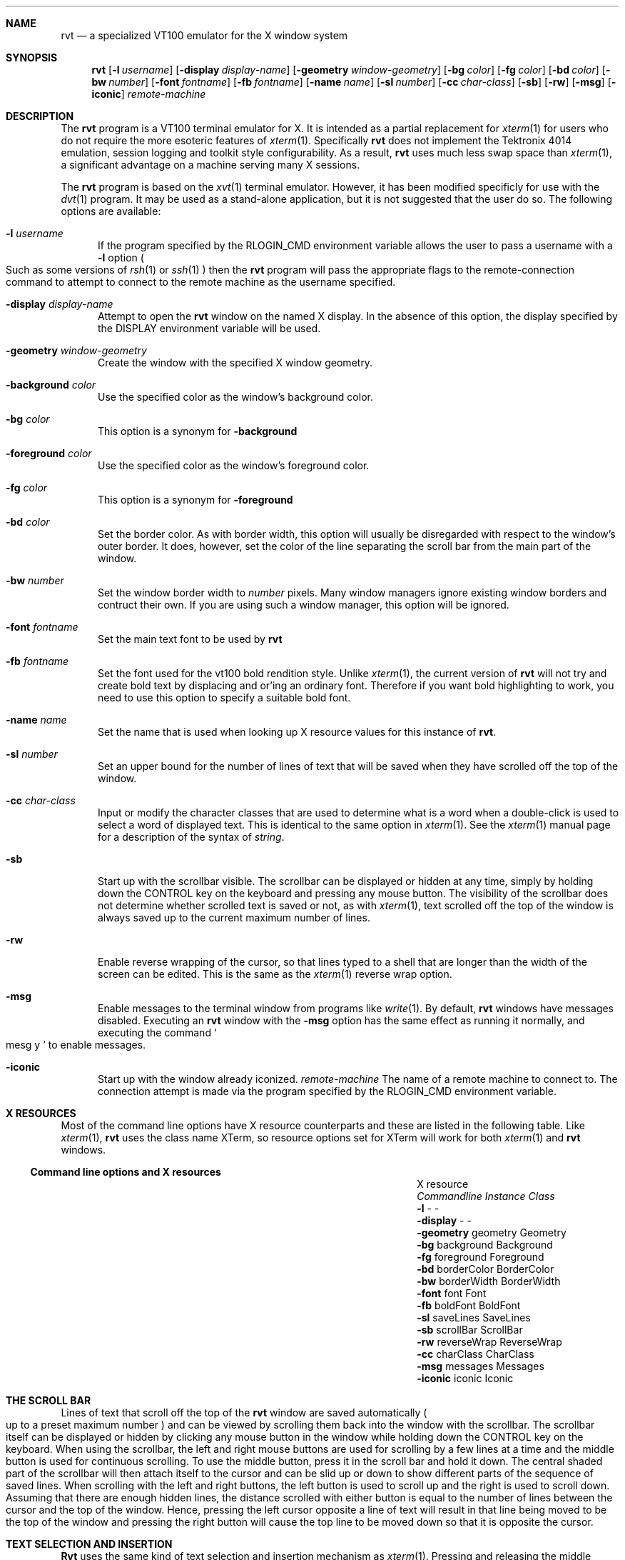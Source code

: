 .\" $Id: rvt.1,v 1.1 2001/08/13 22:38:28 garbled Exp $
.\" Copyright (c) 2001
.\"	Tim Rightnour.  All rights reserved.
.\"
.\" Redistribution and use in source and binary forms, with or without
.\" modification, are permitted provided that the following conditions
.\" are met:
.\" 1. Redistributions of source code must retain the above copyright
.\"    notice, this list of conditions and the following disclaimer.
.\" 2. Redistributions in binary form must reproduce the above copyright
.\"    notice, this list of conditions and the following disclaimer in the
.\"    documentation and/or other materials provided with the distribution.
.\" 3. All advertising materials mentioning features or use of this software
.\"    must display the following acknowledgment:
.\"	This product includes software developed by Tim Rightnour.
.\" 4. The name of Tim Rightnour may not be used to endorse or promote 
.\"    products derived from this software without specific prior written 
.\"    permission.
.\"
.\" THIS SOFTWARE IS PROVIDED BY TIM RIGHTNOUR ``AS IS'' AND
.\" ANY EXPRESS OR IMPLIED WARRANTIES, INCLUDING, BUT NOT LIMITED TO, THE
.\" IMPLIED WARRANTIES OF MERCHANTABILITY AND FITNESS FOR A PARTICULAR PURPOSE
.\" ARE DISCLAIMED.  IN NO EVENT SHALL TIM RIGHTNOUR BE LIABLE
.\" FOR ANY DIRECT, INDIRECT, INCIDENTAL, SPECIAL, EXEMPLARY, OR CONSEQUENTIAL
.\" DAMAGES (INCLUDING, BUT NOT LIMITED TO, PROCUREMENT OF SUBSTITUTE GOODS
.\" OR SERVICES; LOSS OF USE, DATA, OR PROFITS; OR BUSINESS INTERRUPTION)
.\" HOWEVER CAUSED AND ON ANY THEORY OF LIABILITY, WHETHER IN CONTRACT, STRICT
.\" LIABILITY, OR TORT (INCLUDING NEGLIGENCE OR OTHERWISE) ARISING IN ANY WAY
.\" OUT OF THE USE OF THIS SOFTWARE, EVEN IF ADVISED OF THE POSSIBILITY OF
.\" SUCH DAMAGE.
.\"
.\" The following requests are required for all man pages.
.Dd January 7, 2001
.Dt RVT 1
.Sh NAME
.Nm rvt
.Nd a specialized VT100 emulator for the X window system
.Sh SYNOPSIS
.Nm
.Op Fl l Ar username
.Op Fl display Ar display-name
.Op Fl geometry Ar window-geometry
.Op Fl bg Ar color
.Op Fl fg Ar color
.Op Fl bd Ar color
.Op Fl bw Ar number
.Op Fl font Ar fontname
.Op Fl fb Ar fontname
.Op Fl name Ar name
.Op Fl sl Ar number
.Op Fl cc Ar char-class
.Op Fl sb
.Op Fl rw
.Op Fl msg
.Op Fl iconic
.Ar remote-machine
.Sh DESCRIPTION
The
.Nm
program is a VT100 terminal emulator for X.  It is intended as
a partial replacement for
.Xr xterm 1
for users who do not require the more esoteric features of
.Xr xterm 1 .
Specifically
.Nm
does not implement the Tektronix 4014 emulation, session logging
and toolkit style configurability. As a result,
.Nm
uses much less swap space than
.Xr xterm 1 ,
a significant advantage on a machine serving many X sessions.
.Pp
The
.Nm
program is based on the
.Xr xvt 1
terminal emulator.  However, it has been modified specificly for use
with the
.Xr dvt 1
program.  It may be used as a stand-alone application, but it is not
suggested that the user do so. The following options are available:
.Bl -tag -width www
.It Fl l Ar username
If the program specified by the
.Ev RLOGIN_CMD
environment variable allows the user to pass a username with a
.Fl l
option
.Po
Such as some versions of
.Xr rsh 1
or
.Xr ssh 1
.Pc
then the
.Nm
program will pass the appropriate flags to the remote-connection
command to attempt to connect to the remote machine as the username
specified.
.It Fl display Ar display-name
Attempt to open the
.Nm
window on the named X display.  In the absence of this option, the
display specified by the
.Ev DISPLAY
environment variable will be used.
.It Fl geometry Ar window-geometry
Create the window with the specified X window geometry.
.It Fl background Ar color
Use the specified color as the window's background color.
.It Fl bg Ar color
This option is a synonym for
.Fl background
.It Fl foreground Ar color
Use the specified color as the window's foreground color.
.It Fl fg Ar color
This option is a synonym for
.Fl foreground
.It Fl bd Ar color
Set the border color.  As with border width, this option will usually
be disregarded with respect to the window's outer border.  It does,
however, set the color of the line separating the scroll bar from the
main part of the window.
.It Fl bw Ar number
Set the window border width to
.Ar number
pixels.  Many window managers ignore existing window borders and
contruct their own.  If you are using such a window manager, this
option will be ignored.
.It Fl font Ar fontname
Set the main text font to be used by
.Nm
.It Fl fb Ar fontname
Set the font used for the vt100 bold rendition style.  Unlike
.Xr xterm 1 ,
the current version of
.Nm
will not try and create bold text by displacing and or'ing an
ordinary font.  Therefore if you want bold highlighting to work, you
need to use this option to specify a suitable bold font.
.It Fl name Ar name
Set the name that is used when looking up X resource values for this
instance of
.Nm .
.It Fl sl Ar number
Set an upper bound for the number of lines of text that will be saved
when they have scrolled off the top of the window.
.It Fl cc Ar char-class
Input or modify the character classes that are used to determine what
is a word when a double-click is used to select a word of displayed
text.  This is identical to the same option in
.Xr xterm 1 .
See the
.Xr xterm 1
manual page for a description of the syntax of
.Ar string .
.It Fl sb
Start up with the scrollbar visible.  The scrollbar can be displayed
or hidden at any time, simply by holding down the CONTROL key on the
keyboard and pressing any mouse button.  The visibility of the
scrollbar does not determine whether scrolled text is saved or not, as
with
.Xr xterm 1 ,
text scrolled off the top of the window is always saved up to the
current maximum number of lines.
.It Fl rw
Enable reverse wrapping of the cursor, so that lines typed to a shell
that are longer than the width of the screen can be edited.  This is
the same as the
.Xr xterm 1
reverse wrap option.
.It Fl msg
Enable messages to the terminal window from programs like
.Xr write 1 .
By default,
.Nm
windows have messages disabled.  Executing an
.Nm
window with the
.Fl msg
option has the same effect as running it normally, and executing the
command
.So
mesg y
.Sc
to enable messages.
.It Fl iconic
Start up with the window already iconized.
.Ar remote-machine
The name of a remote machine to connect to.  The connection attempt is
made via the program specified by the
.Ev RLOGIN_CMD
environment variable.
.El
.Sh X RESOURCES
Most of the command line options have X resource counterparts and
these are listed in the following table.  Like
.Xr xterm 1 ,
.Nm
uses the class name XTerm, so resource options set for XTerm will work
for both
.Xr xterm 1
and
.Nm
windows.
.Ss Command line options and X resources
.Bl -column "-background" "borderWidth" "borderWidth" -compact
.It		X resource
.It Em Commandline	Instance	Class
.It Li Fl l Ta - Ta -
.It Li Fl display Ta - Ta -
.It Li Fl geometry Ta geometry Ta Geometry
.It Li Fl bg Ta background Ta Background
.It Li Fl fg Ta foreground Ta Foreground
.It Li Fl bd Ta borderColor Ta BorderColor
.It Li Fl bw Ta borderWidth Ta BorderWidth
.It Li Fl font Ta font Ta Font
.It Li Fl fb Ta boldFont Ta BoldFont
.It Li Fl sl Ta saveLines Ta SaveLines
.It Li Fl sb Ta scrollBar Ta ScrollBar
.It Li Fl rw Ta reverseWrap Ta ReverseWrap
.It Li Fl cc Ta charClass Ta CharClass
.It Li Fl msg Ta messages Ta Messages
.It Li Fl iconic Ta iconic Ta Iconic
.El
.Sh THE SCROLL BAR
Lines of text that scroll off the top of the
.Nm
window are saved
automatically
.Po
up to a preset maximum number
.Pc
and can be viewed by scrolling them back into the window with the
scrollbar.  The scrollbar itself can be displayed or hidden by
clicking any mouse button in the window while holding down the
CONTROL key on the keyboard.  When using the scrollbar, the left and
right mouse buttons are used for scrolling by a few lines at a time
and the middle button is used for continuous scrolling.  To use the
middle button, press it in the scroll bar and hold it down. The
central shaded part of the scrollbar will then attach itself to the
cursor and can be slid up or down to show different parts of the
sequence of saved lines.  When scrolling with the left and right
buttons, the left button is used to scroll up and the right is used to
scroll down. Assuming that there are enough hidden lines, the distance
scrolled with either button is equal to the number of lines between
the cursor and the top of the window. Hence, pressing the left cursor
opposite a line of text will result in that line being moved to be the
top of the window and pressing the right button will cause the top
line to be moved down so that it is opposite the cursor.
.Sh TEXT SELECTION AND INSERTION
.Nm Rvt
uses the same kind of text selection and insertion mechanism as
.Xr xterm 1 .
Pressing and releasing the middle mouse button in an
.Nm rvt
window causes the current text selection to be inserted as if it had
been typed on the keyboard. For the insertion to take place, both
the button press and the button release need to be done with the
cursor in the
.Nm
window.
.Pp
The left and right mouse buttons are used to select text, with the
left button being used to start a selection and the right button being
used to modify an existing selection. Any continuous block of
displayed text can be selected. If both ends of the text block are
visible in the window then the easiest way to select it is to position
the cursor at one end and press the left mouse button, then
drag the cursor to the other end with the button held down before
releasing the button. If the block is larger than the window then you
must first use the left mouse button to select one end, then use the
scroll bar to scroll the other end into view and finally use the right
mouse button to extend the selection. The effect of pressing the right
mouse button is to move the nearest end of the current selection to
the current cursor position.
.Pp
The other way to make selections in
.Nm
is to use double and triple clicks of the left mouse button with a
double click selecting a word and a triple click selecting a whole
line. For this purpose, a word is a sequence of characters in the same
class.  The default character classes are:
.Bl -bullet -offset "hello"
.It
The upper and lower case letters, digits and
.Sq _
.Pq underscore
all in one class;
.It
The white space characters all in one class;
.It
Each of the remaining punctuation characters in a class by itself.
.El
.Pp
If you want to change the character classes so that, for example,
you can select a
.Ux
pathname or a mail address in one double click,
then you can do so by using the
.Fl cc
command line option or the
.Em charClass
X resource.  Multiple clicking can be combined with dragging to
select a sequence of consecutive words or lines.
.Pp
Although
.Nm
essentially mimics the behaviour of
.Xr xterm 1
in its support of text selection and insertion, there are a couple of
minor differences:
.Bl -bullet -offset "hello"
.It
.Nm
respects TAB characters in selected text and does not
automatically convert them into spaces as does
.Xr xterm 1 ;
.It
.Nm
will let you abort a text insertion if you realize you have made a
mistake before releasing the middle mouse button.
.El
.Sh ENVIRONMENT
.Nm
utilizes the following environment variables.
.Bl -tag -width "RLOGIN_CMD"
.It Ev DISPLAY
The default X server that the client should connect to.
.It Ev RLOGIN_CMD
The default command that will be run to connect to the remote host.
This can be anything from
.Xr rsh 1 ,
.Xr ssh 1 ,
to
.Xr telnet 1
because rvt is an interactive process, automatic authentication is not
required as it is with
.Xr dsh 1 .
.El
.Sh DIAGNOSTICS
Exit status is 0 on success, 1 if an error occurs.
.Sh SEE ALSO
.Xr xterm 1 ,
.Xr dsh 1 ,
.Xr xvt 1 ,
.Xr telnet 1 ,
.Xr rsh 1 .
.Sh HISTORY
The
.Nm
command appeared in clusterit 2.0.
.Sh AUTHOR
.Nm Rvt
is based on the program
.Xr xvt 1
written by John Bovey, University of Kent, in 1992.  Modifications to
make this program compile on modern machines, and work with
.Xr dvt 1
were made by Tim Rightnour.
.Sh BUGS
Pasting very large quantities of text does not work.
